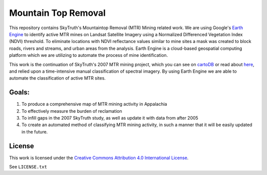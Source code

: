 ====================
Mountain Top Removal
====================

This repository contains SkyTruth's Mountaintop Removal (MTR) Mining related work. We are using Google's `Earth Engine <https://earthengine.google.com/>`_ to identify active MTR mines on Landsat Satellite Imagery using a Normalized Differenced Vegetation Index (NDVI) threshold. To eliminate locations with NDVI reflectance values similar to mine sites a mask was created to block roads, rivers and streams, and urban areas from the analysis. Earth Engine is a cloud-based geospatial computing platform which we are utilizing to automate the process of mine identification.

This work is the continuation of SkyTruth's 2007 MTR mining project, which you can see on `cartoDB <https://skytruth-org.cartodb.com/viz/3c75f4b8-f5be-11e5-bfc2-0ef7f98ade21/public_map>`_ or read about `here <http://blog.skytruth.org/2009/12/measuring-mountaintop-removal-mining-in.html>`_, and relied upon a time-intensive manual classification of spectral imagery. By using Earth Engine we are able to automate the classification of active MTR sites.


Goals:
======
1. To produce a comprehensive map of MTR mining activity in Appalachia
2. To effectively measure the burden of reclamation
3. To infill gaps in the 2007 SkyTruth study, as well as update it with data from after 2005
4. To create an automated method of classifying MTR mining activity, in such a manner that it will be easily updated in the future.



License
=======

This work is licensed under the `Creative Commons Attribution 4.0 International License <http://creativecommons.org/licenses/by/4.0/>`_.

See ``LICENSE.txt``

